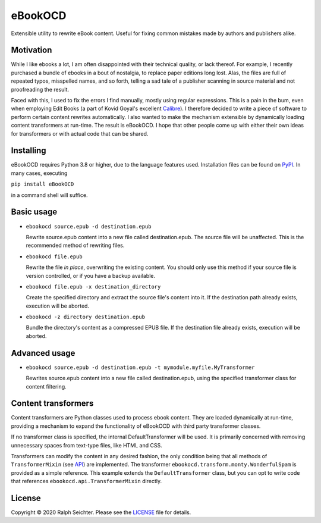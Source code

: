 eBookOCD
========

Extensible utility to rewrite eBook content. Useful for fixing common mistakes
made by authors and publishers alike.

Motivation
----------

While I like ebooks a lot, I am often disappointed with their technical quality, or lack thereof.
For example, I recently purchased a bundle of ebooks in a bout of nostalgia, to replace paper
editions long lost. Alas, the files are full of repeated typos, misspelled names, and so forth,
telling a sad tale of a publisher scanning in source material and not proofreading the result.

Faced with this, I used to fix the errors I find manually, mostly using regular expressions.
This is a pain in the bum, even when employing Edit Books (a part of Kovid Goyal's excellent
Calibre_). I therefore decided to write a piece of software to perform certain content rewrites
automatically. I also wanted to make the mechanism extensible by dynamically loading content
transformers at run-time. The result is eBookOCD. I hope that other people come up with either
their own ideas for transformers or with actual code that can be shared.

.. _Calibre: https://calibre-ebook.com

Installing
----------

eBookOCD requires Python 3.8 or higher, due to the language features used.
Installation files can be found on PyPI_. In many cases, executing

``pip install eBookOCD``

in a command shell will suffice.

.. _PyPI: https://pypi.org/project/eBookOCD/

Basic usage
-----------

* ``ebookocd source.epub -d destination.epub``

  Rewrite source.epub content into a new file called destination.epub. The source file
  will be unaffected. This is the recommended method of rewriting files.

* ``ebookocd file.epub``

  Rewrite the file *in place*, overwriting the existing content. You should only use this
  method if your source file is version controlled, or if you have a backup available.

* ``ebookocd file.epub -x destination_directory``

  Create the specified directory and extract the source file's content into it.
  If the destination path already exists, execution will be aborted.

* ``ebookocd -z directory destination.epub``

  Bundle the directory's content as a compressed EPUB file. If the destination
  file already exists, execution will be aborted.

Advanced usage
--------------

* ``ebookocd source.epub -d destination.epub -t mymodule.myfile.MyTransformer``

  Rewrites source.epub content into a new file called destination.epub, using
  the specified transformer class for content filtering.

Content transformers
--------------------

Content transformers are Python classes used to process ebook content. They are loaded
dynamically at run-time, providing a mechanism to expand the functionality of eBookOCD
with third party transformer classes.

If no transformer class is specified, the internal DefaultTransformer will be used. It
is primarily concerned with removing unnecessary spaces from text-type files, like HTML
and CSS.

Transformers can modify the content in any desired fashion, the only condition being
that all methods of ``TransformerMixin`` (see API_) are implemented. The transformer
``ebookocd.transform.monty.WonderfulSpam`` is provided as a simple reference. This
example extends the ``DefaultTransformer`` class, but you can opt to write code that
references ``ebookocd.api.TransformerMixin`` directly.

.. _API: https://gitlab.com/ebookocd/ebookocd/-/blob/master/ebookocd/api.py

License
-------

Copyright © 2020 Ralph Seichter. Please see the LICENSE_ file for details.

.. _LICENSE: https://gitlab.com/ebookocd/ebookocd/-/blob/master/LICENSE
